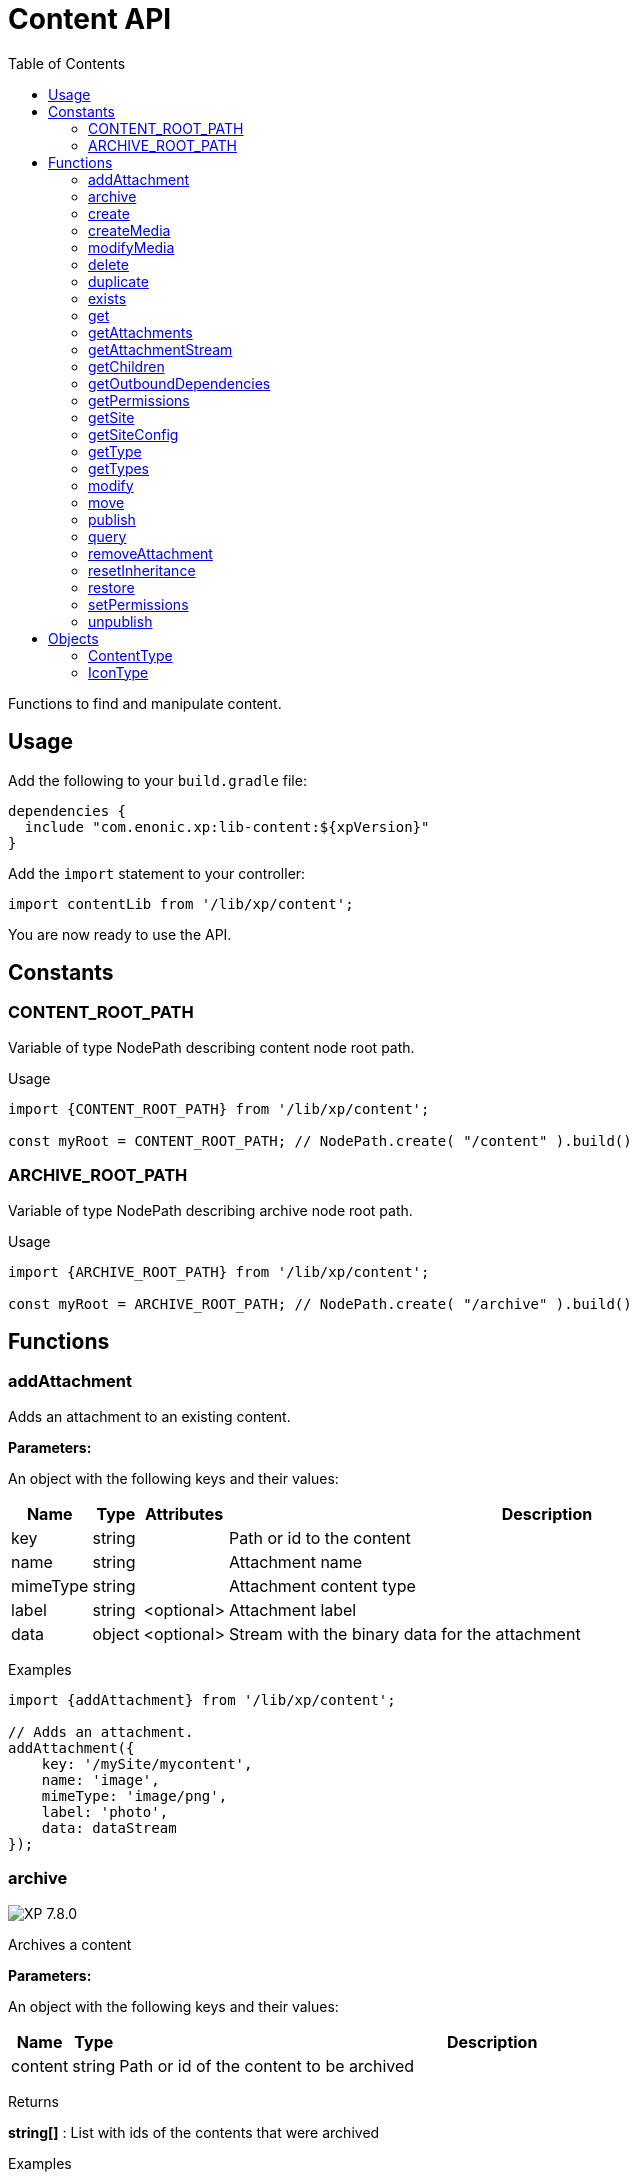 = Content API
:toc: right
:imagesdir: ../images

Functions to find and manipulate content.

== Usage

Add the following to your `build.gradle` file:

[source,groovy]
----
dependencies {
  include "com.enonic.xp:lib-content:${xpVersion}"
}
----

Add the `import` statement to your controller:

[source,typescript]
----
import contentLib from '/lib/xp/content';
----

You are now ready to use the API.

== Constants

=== CONTENT_ROOT_PATH
Variable of type NodePath describing content node root path.
[.lead]
Usage

[source,typescript]
----
import {CONTENT_ROOT_PATH} from '/lib/xp/content';

const myRoot = CONTENT_ROOT_PATH; // NodePath.create( "/content" ).build()
----

=== ARCHIVE_ROOT_PATH
Variable of type NodePath describing archive node root path.


[.lead]
Usage

[source,typescript]
----
import {ARCHIVE_ROOT_PATH} from '/lib/xp/content';

const myRoot = ARCHIVE_ROOT_PATH; // NodePath.create( "/archive" ).build()
----

== Functions

=== addAttachment

Adds an attachment to an existing content.

[.lead]
*Parameters:*

An object with the following keys and their values:

[%header,cols="1%,1%,1%,98%a"]
[frame="none"]
[grid="none"]
|===
| Name | Type | Attributes| Description
| key | string | | Path or id to the content
| name | string | | Attachment name
| mimeType | string | | Attachment content type
| label | string | <optional> | Attachment label
| data | object | <optional> | Stream with the binary data for the attachment
|===

[.lead]
Examples

[source,typescript]
----
import {addAttachment} from '/lib/xp/content';

// Adds an attachment.
addAttachment({
    key: '/mySite/mycontent',
    name: 'image',
    mimeType: 'image/png',
    label: 'photo',
    data: dataStream
});
----

=== archive
image:xp-780.svg[XP 7.8.0,opts=inline]

Archives a content

[.lead]
*Parameters:*

An object with the following keys and their values:

[%header,cols="1%,1%,98%a"]
[frame="none"]
[grid="none"]
|===
| Name | Type | Description
| сontent | string | Path or id of the content to be archived
|===

[.lead]
Returns

*string[]* : List with ids of the contents that were archived

[.lead]
Examples
[source,typescript]
----
import {archive} from '/lib/xp/content';

// Archive content by path.
const result1 = archive({
    content: '/path/to/mycontent',
});

log.info('Archived content ids: %s', result1.join(','));

// Archive content by id.
const result2 = archive({
    content: 'my-content-id'
});

log.info('Archived content ids: %s', result2.join(','));
----

=== create

Creates a content.

Either `name` or `displayName` (or both) must be specified. When `name` is not set, the system will auto-generate a name based on the `displayName`, by lower-casing and replacing certain characters. If there is already a content with the auto-generated name, a suffix will be added to `name` in order to make it unique.

To create a content where `name` is not important and there could be multiple instances under the same parent content, skip the `name` parameter and specify a `displayName` instead.

[.lead]
*Parameters:*

An object with the following keys and their values:

[%header,cols="1%,1%,1%,1%,98%a"]
[frame="none"]
[grid="none"]
|===
| Name | Type | Attributes| Default| Description
| name | string | <optional> | | Name of content
| parentPath | string | | | Path to place content under
| displayName | string | <optional> | | Display name. Default is same as name
| requireValid | boolean | <optional> | true | The content has to be valid, according to the content type, to be created. If requireValid=true and the content is not strictly valid, an error will be thrown
| refresh | boolean | <optional> | true | If refresh is true, the created content will to be searchable through queries immediately, else within 1 second. Since there is a performance penalty doing this refresh, refresh should be set to false for bulk operations
| contentType | string | | | Content type to use
| language | string | <optional> | | The language tag representing the content’s locale
| childOrder | string | <optional> | | Default ordering of children when doing getChildren if no order is given in query
| data | object | | | Actual content data
| x | object | <optional> | | eXtra data to use
|===

[.lead]
Returns

*object* : Content created as JSON

[.lead]
Examples

[source,typescript]
----
import {create} from '/lib/xp/content';

// Creates a content.
const result1 = create({
    name: 'mycontent',
    parentPath: '/a/b',
    displayName: 'My Content',
    contentType: 'test:myContentType',
    language: 'es',
    data: {
        a: 1,
        b: 2,
        c: ['1', '2'],
        d: {
            e: {
                f: 3.6,
                g: true
            }
        }
    },
    x: {
        "com-enonic-myapplication": {
            myschema: {
                a: 1
            }
        }
    },
    attachments: {},
    publish: {}
});

log.info('Content created with id %s', result1._id);
----

[source,typescript]
----
import {create} from '/lib/xp/content';

// Check if content already exists.
try {
    const result2 = create({
        name: 'mycontent',
        parentPath: '/a/b',
        displayName: 'My Content',
        contentType: 'test:myContentType',
        data: {}
    });

    log.info('Content created with id %s', result2._id);

} catch (e) {
    if (e.code == 'contentAlreadyExists') {
        log.error('There is already a content with that name');
    } else {
        log.error('Unexpected error: %s', e.message);
    }
}
----

[source,typescript]
----
// Content created.
const expected = {
    _id: "123456",
    _name: "mycontent",
    _path: "/a/b/mycontent",
    creator: "user:system:anonymous",
    createdTime: "1975-01-08T00:00:00Z",
    type: "test:myContentType",
    displayName: "My Content",
    hasChildren: false,
    language: "es",
    valid: false,
    data: {
        a: 1,
        b: 2,
        c: [
            "1",
            "2"
        ],
        d: {
            e: {
                f: 3.6,
                g: true
            }
        }
    },
    x: {
        "com-enonic-myapplication": {
            myschema: {
                a: 1
            }
        }
    },
    page: {},
    attachments: {},
    publish: {}
};
----

=== createMedia

Creates a media content

[.lead]
*Parameters:*

An object with the following keys and their values:

[%header,cols="1%,1%,1%,1%,98%a"]
[frame="none"]
[grid="none"]
|===
| Name | Type | Attributes| Default| Description
| name | string | <optional> | | Name of content
| parentPath | string | <optional> | / | Path to place content under
| mimeType | string | <optional> | | Mime-type of the data
| focalX | number | <optional> | | Focal point for X axis (if it's an image)
| focalY | number | <optional> | | Focal point for Y axis (if it's an image)
| data | | | | Data (as stream) to use
|===

[.lead]
Returns

*object* : Returns the created media content

[.lead]
Examples

[source,typescript]
----
import {createMedia} from '/lib/xp/content';

// Creates a media.
const result = createMedia({
    name: 'mycontent',
    parentPath: '/a/b',
    mimeType: 'text/plain',
    data: stream
});
----

[source,typescript]
----
// Media created.
const expected = {
    _id: "123456",
    _name: "mycontent",
    _path: "/a/b/mycontent",
    creator: "user:system:anonymous",
    createdTime: "1975-01-08T00:00:00Z",
    type: "base:unstructured",
    hasChildren: false,
    valid: false,
    data: {},
    x: {},
    page: {},
    attachments: {},
    publish: {}
};
----

=== modifyMedia

Modifies a media content

[.lead]
*Parameters:*

An object with the following keys and their values:

[%header,cols="1%,1%,1%,1%,98%a"]
[frame="none"]
[grid="none"]
|===
| Name | Type | Attributes| Default| Description
| key | string | | | Path or id of the media content
| name | string | | | Name of the media content
| data | | | | Media data (as a stream)
| mimeType | string | <optional> | | Mime-type of the data
| focalX | number | <optional> | | Focal point for X axis (if content is an image)
| focalY | number | <optional> | | Focal point for Y axis (if content is an image)
| caption | string | <optional> | | Caption
| artist | string \| string[]  | <optional> | | Artist
| copyright | string | <optional> | | Copyright
| tags | string \| string[] | <optional> | | Tags
| workflowInfo | object | <optional> | | Workflow state (default: READY).

|===

[.lead]
Returns

*object* : Returns the modified media content

[.lead]
Examples

[source,typescript]
----
import {modifyMedia} from '/lib/xp/content';

// Modifies a media.
const result = modifyMedia({
    key: '/a/b/mycontent',
    name: 'mycontent',
    data: stream,
    artist: ['Artist 1', 'Artist 2'],
    caption: 'Caption',
    copyright: 'Copyright',
    mimeType: 'text/plan',
    tags: ['tag1', 'tag2']
});
----

[source,typescript]
----
// Modified media.
const expected = {
    _id: "123456",
    _name: "myMedia",
    _path: "/a/b/myMedia",
    creator: "user:system:anonymous",
    createdTime: "1975-01-08T00:00:00Z",
    type: "base:unstructured",
    hasChildren: false,
    valid: false,
    data: {
        caption: "Caption",
        artist: [
            "Artist 1",
            "Artist 2"
        ],
        copyright: "Copyright",
        mimeType: "text/plan",
        tags: [
            "tag1",
            "tag2"
        ]
    },
    x: {},
    page: {},
    attachments: {},
    publish: {},
    workflow: {
        state: "READY",
        checks: {}
    }
};
----

=== delete

Deletes a content

[.lead]
*Parameters:*

An object with the following keys and their values:

[%header,cols="1%,1%,98%a"]
[frame="none"]
[grid="none"]
|===
| Name | Type | Description
| key | string | Path or id to the content
|===

[.lead]
Returns

*boolean* : `true` if deleted, `false` otherwise

[.lead]
Examples

[source,typescript]
----
import {delete as deleteContent} from '/lib/xp/content';

// Deletes a content by path.
const result = deleteContent({
    key: '/features/js-libraries/mycontent'
});

if (result) {
    log.info('Content deleted');
} else {
    log.info('Content was not found');
}
----

=== duplicate

image:xp-7120.svg[XP 7.12.0,opts=inline] Duplicates a content.

[.lead]
*Parameters:*

An object with the following keys and their values:

[%header,cols="1%,1%,1%,1%,96%a"]
[frame="none"]
[grid="none"]
|===
| Name | Type | Attributes| Default | Description
| contentId | string | | | Id of the content.
| workflow | Object | <optional> | ```{
state: "READY",
checks: {}
}``` | Workflow state.
| includeChildren |  boolean | <optional> | true | Indicates that children contents must be duplicated, too. Ignored if `variant=true`.
| variant | boolean | <optional> | false | Indicates that duplicated content is a variant.
| parent | string | <optional> | | Destination parent path. By default, a duplicated content will be added as a sibling of the source content.
| name | string | <optional> | | New content name.
|===

[.lead]
Returns summary of the content duplicate.

*object* : Summary of the content duplicate.

[.lead]
Examples

Duplicate a content
[source,typescript]
----
import {duplicate} from '/lib/xp/content';

// Duplicate content by id
const result = duplicate({
    contentId: '79e21db0-5b43-45ce-b58c-6e1c420b22bd',
    includeChildren: false,
});

// Summary of the duplicated content.
const expected = {
    contentName: "sourcecontentname-copy",
    sourceContentPath: "/path/to/duplicated-content",
    duplicatedContents: [
        "duplicated-content-id"
    ]
};
----

Create a variant
[source,typescript]
----
import {duplicate} from '/lib/xp/content';

// Create a variant of the content
const result = duplicate({
    contentId: '79e21db0-5b43-45ce-b58c-6e1c420b22bd',
    variant: true,
    name: 'variant-name'
});

const expected = {
    contentName: "variant-name",
    sourceContentPath: "/path/to/variant-name",
    duplicatedContents: [
        "variant-content-id"
    ]
}
----

=== exists

Checks if a content exists in the current context.

[.lead]
*Parameters:*

An object with the following keys and their values:

[%header,cols="1%,1%,98%a"]
[frame="none"]
[grid="none"]
|===
| Name | Type | Description
| key | string | Path or id to the content
|===

[.lead]
Returns

*boolean* : `true` if exists, `false` otherwise

[.lead]
Examples

[source,typescript]
----
import {exists} from '/lib/xp/content';

// Checking if a content exists
const result = exists({
    key: '/path/to/mycontent'
});

if (result) {
    log.info('Content exists');
} else {
    log.info('Content does not exist');
}
----


=== get

Returns a content

[.lead]
*Parameters:*

An object with the following keys and their values:

[%header,cols="35%,1%,1%,63%a"]
[frame="none"]
[grid="none"]
|===
| Name | Type | Attributes| Description
| key | string | | Path or id to the parent content
| versionId image:xp-720.svg[XP 7.2.0,opts=inline] | string | <optional> | Content version id
|===

[.lead]
Returns

*object* : The content (as JSON) fetched from the repository

[.lead]
Examples

[source,typescript]
----
import {get as getContentByKey} from '/lib/xp/content';

// Gets a single content by path.
const result = getContentByKey({
    key: '/path/to/mycontent'
});

if (result) {
    log.info('Display Name = %s', result.displayName);
} else {
    log.info('Content was not found');
}
----

[source,typescript]
----
// Content as it is returned.
const expected = {
    _id: "123456",
    _name: "mycontent",
    _path: "/path/to/mycontent",
    creator: "user:system:admin",
    modifier: "user:system:admin",
    createdTime: "1970-01-01T00:00:00Z",
    modifiedTime: "1970-01-01T00:00:00Z",
    type: "base:unstructured",
    displayName: "My Content",
    hasChildren: false,
    language: "en",
    valid: true,
    childOrder: "_ts DESC, _name ASC",
    data: {
        myfield: "Hello World"
    },
    x: {},
    page: {},
    attachments: {
        "logo.png": {
            name: "logo.png",
            label: "small",
            size: 6789,
            mimeType: "image/png"
        },
        "document.pdf": {
            name: "document.pdf",
            size: 12345,
            mimeType: "application/pdf"
        }
    },
    publish: {}
};
----

=== getAttachments

This function returns a content attachments

[.lead]
*Parameters:*

[%header,cols="1%,1%,98%a"]
[frame="none"]
[grid="none"]
|===
| Name  | Type   | Description
| key | string | Path or id to the content
|===

[.lead]
Returns

*object* : An object with all the attachments stored in the content, where the key is the attachment name. Or null if the content was not found.

[.lead]
Examples

[source,typescript]
----
// Attachments returned.
const expected = {
    "logo.png": {
        name: "logo.png",
        label: "small",
        size: 6789,
        mimeType: "image/png"
    },
    "document.pdf": {
        name: "document.pdf",
        size: 12345,
        mimeType: "application/pdf"
    }
};
----

=== getAttachmentStream

This function returns a data-stream for the specified content attachment

[.lead]
*Parameters:*

An object with the following keys and their values:

[%header,cols="1%,1%,98%a"]
[frame="none"]
[grid="none"]
|===
| Name | Type | Description
| key | string | Path or id to the content
| name | string | Attachment name
|===

[.lead]
Returns

*object* : Stream of the attachment data

[.lead]
Examples

[source,typescript]
----
import {getAttachmentStream} from '/lib/xp/content';

// Get stream for attachment.
const stream = getAttachmentStream({
    key: '/a/b/mycontent',
    name: 'document.pdf'
});
----

=== getChildren

Fetches children of a content

[.lead]
*Parameters:*

An object with the following keys and their values:

[%header,cols="1%,1%,1%,1%,98%a"]
[frame="none"]
[grid="none"]
|===
| Name | Type | Attributes| Default| Description
| key | string | | | Path or id to the parent content
| start | number | <optional> | 0 | Start index (used for paging)
| count | number | <optional> | 10 | Number of contents to fetch
| sort | string | <optional> | | Sorting expression
|===

[.lead]
Returns

*object* : An array of child items (as JSON) fetched from the repository

[.lead]
Examples

[source,typescript]
----
import {getChildren} from '/lib/xp/content';

// Returns the children of specified path.
const result = getChildren({
    key: '/path/to',
    start: 0,
    count: 2,
    sort: '_modifiedTime ASC'
});

log.info('Found %s number of contents', result.total);

result.hits.forEach((content) => {
  log.info('Content %s loaded', content._name);
});
----

[source,typescript]
----
// Result set returned.
const expected = {
    total: 20,
    count: 2,
    hits: [
        {
            _id: "id1",
            _name: "name1",
            _path: "/a/b/name1",
            creator: "user:system:admin",
            modifier: "user:system:admin",
            createdTime: "1970-01-01T00:00:00Z",
            modifiedTime: "1970-01-01T00:00:00Z",
            type: "base:unstructured",
            displayName: "My Content 1",
            hasChildren: false,
            valid: false,
            data: {},
            x: {},
            page: {},
            attachments: {},
            publish: {}
        },
        {
            _id: "id2",
            _name: "name2",
            _path: "/a/b/name2",
            creator: "user:system:admin",
            modifier: "user:system:admin",
            createdTime: "1970-01-01T00:00:00Z",
            modifiedTime: "1970-01-01T00:00:00Z",
            type: "base:unstructured",
            displayName: "My Content 2",
            hasChildren: false,
            valid: false,
            data: {},
            x: {},
            page: {},
            attachments: {},
            publish: {}
        }
    ]
};
----



=== getOutboundDependencies

image:xp-720.svg[XP 7.2.0,opts=inline]

Returns the list of content items that are outbound dependencies of specified content.

[.lead]
*Parameters:*

An object with the following properties:

[%header,cols="1%,1%,98%a"]
[frame="none"]
[grid="none"]
|===
| Name | Type | Description
| key | string | Path or id to the content
|===

[.lead]
Returns

*string[]* : List with ids of dependent content items


[.lead]
Examples

[source,typescript]
----
import {getOutboundDependencies} from '/lib/xp/content';

// Gets outbound dependencies of content by its Id.
const result = getOutboundDependencies({
    key: '/features/js-libraries/mycontent'
});

if (result) {
    log.info('Outbound dependencies: %s', JSON.stringify(result, null, 4));
} else {
    log.info('Outbound dependencies were not found');
}
----

=== getPermissions

Returns content permissions

[.lead]
*Parameters:*

An object with the following keys and their values:

[%header,cols="1%,1%,98%a"]
[frame="none"]
[grid="none"]
|===
| Name | Type | Description
| key | string | Path or id to the content
|===

[.lead]
Returns

*object* : Content permissions

[.lead]
Examples

[source,typescript]
----
import {getPermissions} from '/lib/xp/content';

// Return permissions for content by path.
const result = getPermissions({
    key: '/features/js-libraries/mycontent'
});

if (result) {
    log.info('Content inherits permissions: %s', result.inheritPermissions);
} else {
    log.info('Content not found');
}
----

[source,typescript]
----
// Permissions returned.
const expected = {
    inheritsPermissions: false,
    permissions: [
        {
            principal: "user:system:anonymous",
            allow: [
                "READ"
            ],
            deny: []
        }
    ]
};
----

=== getSite

Returns the parent site of a content

[.lead]
*Parameters:*

An object with the following keys and their values:

[%header,cols="1%,1%,98%a"]
[frame="none"]
[grid="none"]
|===
| Name | Type | Description
| key | string | Path or id to the content
|===

[.lead]
Returns

*object* : The current site as JSON

[.lead]
Examples

[source,typescript]
----
import {getSite} from '/lib/xp/content';

// Returns content's parent site
const result = getSite({
    key: '/path/to/mycontent'
});
log.info('Site name = %s', result._name);
----

[source,typescript]
----
// Site data returned.
const expected = {
    _id: "100123",
    _name: "my-content",
    _path: "/my-content",
    type: "base:unstructured",
    hasChildren: false,
    valid: false,
    data: {
        siteConfig: {
            applicationKey: "myapplication",
            config: {
                Field: 42
            }
        }
    },
    x: {},
    page: {},
    attachments: {},
    publish: {}
};
----

=== getSiteConfig

Returns configuration of a specified application assigned to the site of a content

[.lead]
*Parameters:*

An object with the following keys and their values:

[%header,cols="1%,1%,98%a"]
[frame="none"]
[grid="none"]
|===
| Name | Type | Description
| key | string | Path or id to the content
| applicationKey | string | Application key
|===

[.lead]
Returns

*object* : App config (as JSON)

[.lead]
Examples

[source,typescript]
----
import {getSiteConfig} from '/lib/xp/content';

// Returns config of the content's parent site
const result = getSiteConfig({
    key: '/path/to/mycontent',
    applicationKey: app.name
});
log.info('Field value for the site config = %s', result.Field);
----

[source,typescript]
----
// Site config returned.
const expected = {
    Field: 42
};
----

=== getType

Returns properties and icon of the specified content type

[.lead]
*Parameters:*

[%header,cols="1%,1%,98%a"]
[frame="none"]
[grid="none"]
|===
| Name  | Type   | Description
| name | string | Name of the content type, as 'app:name' (e.g. 'com.enonic.myapp:article')
|===

[.lead]
Returns

*<<ContentType>>* : The content type object if found, or `null` otherwise. See ContentType type definition below

[.lead]
Examples

[source,typescript]
----
import {getType} from '/lib/xp/content';

// Get a content type by name
const contentType = getType('com.enonic.myapp:person');
----

[source,typescript]
----
// Content type returned:
const expected = {
    name: "com.enonic.myapp:person",
    displayName: "Person",
    description: "Person content type",
    superType: "base:structured",
    abstract: false,
    final: true,
    allowChildContent: true,
    displayNameExpression: "${name}",
    icon: {
        mimeType: "image/png",
        modifiedTime: "2016-01-01T12:00:00Z"
    },
    form: [
        {
            formItemType: "Input",
            name: "name",
            label: "Full name",
            maximize: true,
            inputType: "TextLine",
            occurrences: {
                maximum: 1,
                minimum: 1
            },
            config: {}
        },
        {
            formItemType: "Input",
            name: "title",
            label: "Photo",
            helpText: "Person photo",
            maximize: true,
            inputType: "ImageSelector",
            occurrences: {
                maximum: 1,
                minimum: 1
            },
            config: {}
        },
        {
            formItemType: "Input",
            name: "bio",
            label: "Bio",
            maximize: true,
            inputType: "HtmlArea",
            occurrences: {
                maximum: 1,
                minimum: 1
            },
            config: {}
        },
        {
            formItemType: "Input",
            name: "birthdate",
            label: "Birth date",
            maximize: true,
            inputType: "Date",
            occurrences: {
                maximum: 1,
                minimum: 0
            },
            config: {}
        },
        {
            formItemType: "Input",
            name: "email",
            label: "Email",
            helpText: "Email address",
            maximize: true,
            inputType: "TextLine",
            occurrences: {
                maximum: 1,
                minimum: 1
            },
            config: {
                regexp: [
                    {
                        value: "^[^@]+@[^@]+\\.[^@]+$"
                    }
                ]
            }
        },
        {
            formItemType: "Input",
            name: "nationality",
            label: "Nationality",
            maximize: true,
            inputType: "ContentSelector",
            occurrences: {
                maximum: 1,
                minimum: 0
            },
            config: {
                allowContentType: [
                    {
                        value: "com.enonic.myapp:country"
                    }
                ]
            }
        }
    ]
};
----

[source,typescript]
----
import {getType} from '/lib/xp/content';

// Get a content type icon
const ct = getType('com.enonic.myapp:person');
const icon = ct.icon;
return {
    body: icon.data,
    contentType: icon.mimeType
};
----

=== getTypes

Returns the list of all the content types currently registered in the system

[.lead]
Returns

*<<ContentType>>[]* : Array with all the content types found. See ContentType type definition below

[.lead]
Examples

[source,typescript]
----
import {getTypes} from '/lib/xp/content';

// Gets the list of all content types in the system
const contentTypes = getTypes();

log.info('%s content types found:', contentTypes.length);
contentTypes.forEach(({displayName,name,superType}) => {
    if (superType === 'base:structured') {
        log.info('%s - %s', name, displayName);
    }
});
----

=== modify

Modifies a content

NOTE: Properties starting with `_` may not be modified using this function. To rename or move a content (ie to change the `_name` property), use the <<move, move function>> instead.

[.lead]
*Parameters:*

An object with the following keys and their values:

[%header,cols="1%,1%,1%,1%,98%a"]
[frame="none"]
[grid="none"]
|===
| Name | Type | Attributes| Default| Description
| key | string | | | Path or id to the content
| editor | function | | | Editor callback function
| requireValid | boolean | <optional> | true | The content has to be valid (according to the content type) to be updated. If `requireValid=true` and the content is not strictly valid, an error will be thrown
|===

[.lead]
Returns

*object* : Modified content as JSON

[.lead]
Examples

[source,typescript]
----
import {modify} from '/lib/xp/content';

// Editor to call for content.
function editor(c) {
    c.displayName = 'Modified';
    c.language = 'en';
    c.data.myCheckbox = false;
    c.data["myTime"] = "11:00";
    c.publish.from = "2016-11-03T10:01:34Z";
    c.workflow.state = "READY";
    return c;
}

// Modify content by path
const result = modify({
    key: '/a/b/mycontent',
    editor: editor
});

if (result) {
    log.info('Content modified. New title is %s', result.displayName);
} else {
    log.info('Content not found');
}
----

[source,typescript]
----
// Content modified.
const expected = {
    _id: "123456",
    _name: "mycontent",
    _path: "/path/to/mycontent",
    creator: "user:system:admin",
    modifier: "user:system:admin",
    createdTime: "1970-01-01T00:00:00Z",
    modifiedTime: "1970-01-01T00:00:00Z",
    type: "base:unstructured",
    displayName: "Modified",
    hasChildren: false,
    language: "en",
    valid: true,
    childOrder: "_ts DESC, _name ASC",
    data: {
        myfield: "Hello World",
        myCheckbox: "false",
        myTime: "11:00"
    },
    x: {},
    page: {},
    attachments: {
        "logo.png": {
            name: "logo.png",
            label: "small",
            size: 6789,
            mimeType: "image/png"
        },
        "document.pdf": {
            name: "document.pdf",
            size: 12345,
            mimeType: "application/pdf"
        }
    },
    publish: {
        from: "2016-11-03T10:01:34Z"
    },
    workflow: {
        state: "READY",
        checks: {}
    }
};
----

=== move
[[move]]

Renames a content or moves it to a new path

[.lead]
*Parameters:*

An object with the following keys and their values:

[%header,cols="1%,1%,98%a"]
[frame="none"]
[grid="none"]
|===
| Name | Type | Description
| source | string | Path or id of the content to be moved or renamed
| target | string | New path or name for the content. If the target ends in slash '/', it specifies the parent path where to be moved. Otherwise it means the new desired path or name for the content
|===

[.lead]
Returns

*object* : The content that was moved or renamed

[.lead]
Examples

[source,typescript]
----
import {move} from '/lib/xp/content';

// Rename content by path. Keeps same parent.
const content1 = move({
    source: '/my-site/my-content-name',
    target: 'new-name'
});

log.info('New path: %s', content1._path); // '/my-site/new-name'
----

[source,typescript]
----
import {move} from '/lib/xp/content';

// Move content by path. New parent path, keeps same name.
const content2 = move({
    source: '/my-site/my-content-name',
    target: '/my-site/folder/'
});

log.info('New path: %s', content2._path); // '/my-site/folder/my-content-name'
----

[source,typescript]
----
import {move} from '/lib/xp/content';

// Move content by id to new path. New parent path, keeps same name.
const content3 = move({
    source: '8d933461-ede7-4dd5-80da-cb7de0cd7bba',
    target: '/my-site/folder/'
});

log.info('New path: %s', content3._path); // '/my-site/folder/my-content-name'
----

[source,typescript]
----
import {move} from '/lib/xp/content';

// Move and rename content.
const content4 = move({
    source: '/my-site/my-content-name',
    target: '/my-site/folder/new-name'
});

log.info('New path: %s', content4._path); // '/my-site/folder/new-name'
----

[source,typescript]
----
import {move} from '/lib/xp/content';

// Handle error if target already exists.
try {
    const content5 = move({
        source: '/my-site/my-content-name',
        target: '/my-site/folder/existing-content'
    });

} catch (e) {
    if (e.code == 'contentAlreadyExists') {
        log.error('There is already a content in the target specified');
    } else {
        log.error('Unexpected error: %s', e.message);
    }
}
----

=== publish

Publishes content to the master branch

[.lead]
*Parameters:*

An object with the following keys and their values:

[%header,cols="1%,1%,1%,1%,98%a"]
[frame="none"]
[grid="none"]
|===
| Name | Type | Attributes| Default| Description
| keys | string[] | | | List of all content keys(path or id) that should be published
| schedule | <<ScheduleParams>> | <optional> | | Schedule publishing
| excludeChildrenIds | string[] | <optional> | | List of content keys whose descendants should be excluded from publishing
| includeDependencies | boolean | <optional> | true | Whether all related content should be included when publishing content
| sourceBranch | string | | | _Not in use from_ image:xp-7120.svg[XP 7.12.0,opts=inline]. The branch where the content to be published is stored.
| targetBranch | string | | | _Not in use since_ image:xp-7120.svg[XP 7.12.0,opts=inline]. The branch to which the content should be published. Technically, publishing is just a move from one branch to another, and publishing user content from master to draft is therefore also valid usage of this function, which may be practical if user input to a web-page is stored on master
|===

==== ScheduleParams

[%header,cols="1%,1%,1%,98%a"]
[frame="none"]
[grid="none"]
|===
| Name | Type | Attributes| Description
| from | string | <optional> | Time from which the content is considered published. Defaults to the time of publishing
| to | string | <optional> | Time until which the content is considered published
|===


[.lead]
Returns

*object* : Status of the publish operation as JSON

[.lead]
Examples

[source,typescript]
----
import {publish} from '/lib/xp/content';

// Publish content by path or key
const result = publish({
    keys: ['/mysite/somepage', '79e21db0-5b43-45ce-b58c-6e1c420b22bd'],
    sourceBranch: 'draft',
    targetBranch: 'master',
    schedule: {
        from: new Date().toISOString(),
        to: '2018-01-01T13:37:00.000Z'
    },
    includeDependencies: false
});

if (result) {
    log.info('Pushed %s content.', result.pushedContents.length);
    log.info('Deleted %s content.1, result.deletedContents.length);
    log.info('Content that failed operation: %s', result.failedContents.length);
} else {
    log.info('Operation failed.');
}
----

[source,typescript]
----
// Content published.
const expected = {
    pushedContents: [
        "d7ad428b-eae2-4ff1-9427-e8e8a8a3ab23",
        "9f5b0db0-38f9-4e81-b92e-116f25476b1c",
        "e1f57280-d672-4cd8-b674-98e26e5b69ae"
    ],
    deletedContents: [ // Removed from 7.12.0
        "45d67001-7f2b-4093-99ae-639be9fdd1f6"
    ],
    failedContents: [
        "79e21db0-5b43-45ce-b58c-6e1c420b22bd"
    ]
};
----

=== query

Retrieves content using a query

[.lead]
*Parameters:*

An object with the following keys and their values:

[%header,cols="1%,1%,1%,1%,98%a"]
[frame="none"]
[grid="none"]
|===
| Name | Type | Attributes| Default| Description
| start | number | <optional> | 0 | Start index (used for paging)
| count | number | <optional> | 10 | Number of contents to fetch
| query | string/object | | | Query string or <<../storage/dsl#, DSL>> expression
| filters | object | <optional> | | Filters to apply to query result
| sort | string/object | <optional> | | Sorting string or <<../storage/dsl#sort, DSL>> expression
| aggregations | string | <optional> | | Aggregations expression
| contentTypes | string[] | <optional> | | Content types to filter on
|===

[.lead]
Returns

*object* : Result of query

image:xp-750.svg[XP 7.5.0,opts=inline] If `sort` was specified, results will contain system meta properties `_sort` and `_score: null`, otherwise `_score`
 will have a relevant value.

[.lead]
Examples

[source,typescript]
----
import {query} from '/lib/xp/content';

// Query content using aggregations.
const result = query({
    start: 0,
    count: 2,
    sort: "modifiedTime DESC, geoDistance('data.location', '59.91,10.75', 'km')",
    query: "data.city = 'Oslo' AND fulltext('data.description', 'garden', 'AND') ",
    filters: {
        boolean: {
            must: [
                {
                    exists: {
                        field: "modifiedTime"
                    }
                },
                {
                    exists: {
                        field: "another"
                    }
                }
            ],
            mustNot: {
                hasValue: {
                    field: "myField",
                    values: [
                        "cheese",
                        "fish",
                        "onion"
                    ]
                }
            }
        },
        notExists: {
            field: "unwantedField"
        },
        ids: {
            values: ["id1", "id2"]
        }
    },
    contentTypes: [
        app.name + ":house",
        app.name + ":apartment"
    ],
    aggregations: {
        floors: {
            terms: {
                field: "data.number_floor",
                order: "_count asc"
            },
            aggregations: {
                prices: {
                    histogram: {
                        field: "data.price",
                        interval: 1000000,
                        extendedBoundMin: 1000000,
                        extendedBoundMax: 3000000,
                        minDocCount: 0,
                        order: "_key desc"
                    }
                }
            }
        },
        by_month: {
            dateHistogram: {
                field: "data.publish_date",
                interval: "1M",
                minDocCount: 0,
                format: "MM-yyyy"
            }
        },
        price_ranges: {
            range: {
                field: "data.price",
                ranges: [
                    {to: 2000000},
                    {from: 2000000, to: 3000000},
                    {from: 3000000}
                ]
            }
        },
        my_date_range: {
            dateRange: {
                field: "data.publish_date",
                format: "MM-yyyy",
                ranges: [
                    {to: "now-10M/M"},
                    {from: "now-10M/M"}
                ]
            }
        },
        price_stats: {
            stats: {
                field: "data.price"
            }
        }
    }
});

log.info('Found %s number of contents', result.total);

result.hits.forEach((content) => {
  log.info('Content %s found', content._name);
});
----

[source,typescript]
----
// Result set returned.
const expected = {
    total: 20,
    count: 2,
    hits: [
        {
            _id: "id1",
            _name: "name1",
            _path: "/a/b/name1",
            _sort: ["1970-01-01T00:00:00Z", 9279.647306690395],
            _score: null,
            creator: "user:system:admin",
            modifier: "user:system:admin",
            createdTime: "1970-01-01T00:00:00Z",
            modifiedTime: "1970-01-01T00:00:00Z",
            type: "base:unstructured",
            displayName: "My Content 1",
            hasChildren: false,
            valid: false,
            data: {},
            x: {},
            page: {},
            attachments: {},
            publish: {}
        },
        {
            _id: "id2",
            _name: "name2",
            _path: "/a/b/name2",
            _sort: [ "1970-01-01T00:00:00Z", 15964.050071707446],
            _score: null,
            creator: "user:system:admin",
            modifier: "user:system:admin",
            createdTime: "1970-01-01T00:00:00Z",
            modifiedTime: "1970-01-01T00:00:00Z",
            type: "base:unstructured",
            displayName: "My Content 2",
            hasChildren: false,
            valid: false,
            data: {},
            x: {},
            page: {},
            attachments: {},
            publish: {}
        }
    ],
    aggregations: {
        genders: {
            buckets: [
                {
                    key: "male",
                    docCount: 10
                },
                {
                    key: "female",
                    docCount: 12
                }
            ]
        },
        by_month: {
            buckets: [
                {
                    key: "2014-01",
                    docCount: 8
                },
                {
                    key: "2014-02",
                    docCount: 10
                },
                {
                    key: "2014-03",
                    docCount: 12
                }
            ]
        },
        price_ranges: {
            buckets: [
                {
                    key: "a",
                    docCount: 2,
                    to: 50
                },
                {
                    key: "b",
                    docCount: 4,
                    from: 50,
                    to: 100
                },
                {
                    key: "c",
                    docCount: 4,
                    from: 100
                }
            ]
        },
        my_date_range: {
            buckets: [
                {
                    key: "date range bucket key",
                    docCount: 2,
                    from: "2014-09-01T00:00:00Z"
                },
                {
                    docCount: 5,
                    from: "2014-10-01T00:00:00Z",
                    to: "2014-09-01T00:00:00Z"
                },
                {
                    docCount: 7,
                    to: "2014-11-01T00:00:00Z"
                }
            ]
        },
        item_count: {
            count: 5,
            min: 1,
            max: 5,
            avg: 3,
            sum: 15
        }
    }
};
----

=== removeAttachment

Removes an attachment from an existing content

[.lead]
*Parameters:*

An object with the following keys and their values:

[%header,cols="1%,1%,98%a"]
[frame="none"]
[grid="none"]
|===
| Name | Type | Description
| key | string | Path or id to the content
| name | string \| string[] | Attachment name, or array of names
|===

[.lead]
Examples

[source,typescript]
----
import {removeAttachment} from '/lib/xp/content';

// Removes an attachment, by content path.
removeAttachment({key: '/mySite/mycontent', name: 'document'});
----

[source,typescript]
----
import {removeAttachment} from '/lib/xp/content';

// Removes multiple attachments, by content id.
removeAttachment({key: '3381d720-993e-4576-b089-aaf67280a74c', name: ['document', 'image']});
----

=== resetInheritance
image:xp-760.svg[XP 7.6.0,opts=inline]

Resets custom inheritance flags of a content item. For an item that was inherited from a parent content project/layer this action
will reset specified changes made inside a specified layer.

[.lead]
*Parameters:*

An object with the following keys and their values:

[%header,cols="1%,1%,98%a"]
[frame="none"]
[grid="none"]
|===
| Name | Type | Description
| key | string | Path or id to the content
| projectName | string | A unique id of a Content Layer in which the inherited content item should be reset
| inherit | string[] | Array of inheritance flags (case-sensitive, all upper-case).
Supported values are: `CONTENT` (resets any customized content data), `PARENT` (resets item moved under a different parent),
`NAME` (resets renamed item), `SORT` (resets custom sorting).

|===

[.lead]
Examples

[source,typescript]
----
import {resetInheritance} from '/lib/xp/content';

// Resets all custom changes made to inherited item '/mySite/mycontent' in the layer 'layer-no'
resetInheritance({key: '/mySite/mycontent', projectName: 'layer-no', inherit: ['CONTENT', 'PARENT', 'NAME', 'SORT']});
----

[source,typescript]
----
import {resetInheritance} from '/lib/xp/content';

// Resets custom sorting of inherited item '/mySite/mycontent' in the layer 'layer-no', but preserves any other changes
resetInheritance({key: '/mySite/mycontent', projectName: 'layer-no', inherit: ['SORT']});
----

=== restore
image:xp-780.svg[XP 7.8.0,opts=inline]

Restores a content from the archive

[.lead]
*Parameters:*

An object with the following keys and their values:

[%header,cols="1%,1%,98%a"]
[frame="none"]
[grid="none"]
|===
| Name | Type | Description
| content | string | Path or id of the content to be restored
| path | string | Path of parent for restored content
|===

[.lead]
Returns

*string[]* : List with ids of the contents that were restored

[.lead]
Examples
[source,typescript]
----
import {restore} from '/lib/xp/content';

// Restore content by path.
const result1 = restore({
    content: '/path/to/mycontent',
});

log.info('Restored content ids: %s', result1.join(','));

// Restore content by id.
const result2 = restore({
    content: 'my-content-id'
});

log.info('Restored content ids: %s', result2.join(','));

// Restore content by id to custom path.
const result3 = restore({
    content: 'my-content-id',
    path: '/custom-parent'
});

log.info('Restored content ids: %s', result3.join(','));
----

=== setPermissions

Sets permissions on a content

[.lead]
*Parameters:*

An object with the following keys and their values:

[%header,cols="1%,1%,1%,98%a"]
[frame="none"]
[grid="none"]
|===
| Name | Type | Attributes| Description
| key | string | | Path or id of the content
| inheritPermissions | boolean | <optional> | Set to `true` if the content must inherit permissions. Default to false
| overwriteChildPermissions | boolean | <optional> | Set to true to overwrite child permissions. Default to false
| permissions | <<PermissionsParams>>[] | <optional> | Array of permissions
|===

==== PermissionsParams

[%header,cols="1%,1%,98%a"]
[frame="none"]
[grid="none"]
|===
| Name | Type | Description
| principal | string | Principal key
| allow | string[] | Allowed permissions
| deny | string[] | Denied permissions
|===


[.lead]
Returns

*boolean* : `true` if successful, `false` otherwise

[.lead]
Examples

[source,typescript]
----
import {setPermissions} from '/lib/xp/content';

// Set permissions for content by path.
const flag = setPermissions({
    key: '/features/js-libraries/mycontent',
    inheritPermissions: false,
    overwriteChildPermissions: true,
    permissions: [{
        principal: 'user:system:anonymous',
        allow: ['READ'],
        deny: ['DELETE']
    }]
});

if (flag) {
    log.info('Permissions set');
} else {
    log.info('Content not found');
}
----

=== unpublish

Unpublishes content that had been published to the master branch

[.lead]
*Parameters:*

An object with the following keys and their values:

[%header,cols="1%,1%,98%a"]
[frame="none"]
[grid="none"]
|===
| Name | Type | Description
| keys | string[] | List of all content keys(path or id) that should be unpublished
|===

[.lead]
Returns

*string[]* : List with ids of the content that were unpublished

[.lead]
Examples

[source,typescript]
----
import {unpublish} from '/lib/xp/content';

// Unpublish content by path or key
const result = unpublish({
    keys: ['/mysite/somepage', '79e21db0-5b43-45ce-b58c-6e1c420b22bd']
});

log.info('Unpublished content ids: %s', result.join(','));
----

[source,typescript]
----
// Content unpublished.
const expected = [
    "d7ad428b-eae2-4ff1-9427-e8e8a8a3ab23",
    "9f5b0db0-38f9-4e81-b92e-116f25476b1c",
    "e1f57280-d672-4cd8-b674-98e26e5b69ae"
];
----

== Objects

=== ContentType

[.lead]
Fields

[%header,cols="1%,1%,1%,98%a"]
[frame="none"]
[grid="none"]
|===
| Name | Type | Attributes| Description
| name | string | | Name of the content type
| displayName | string | | Display name of the content type
| description | string | | Description of the content type
| superType | string | | Name of the super type, or null if it has no super type
| abstract | boolean | | Whether or not content of this type may be instantiated
| final | boolean | | Whether or not it may be used as super type of other content types
| allowChildContent | boolean | | Whether or not allow creating child items on content of this type
| displayNameExpression | string | | ES6 string template for generating the content name based on values in the content form
| icon | <<IconType>> | <optional> | Icon of the content type
| form | object[] | | Form schema represented as an array of form items: Input, ItemSet, Layout, OptionSet
|===

=== IconType

[.lead]
Fields

[%header,cols="1%,1%,1%,98%a"]
[frame="none"]
[grid="none"]
|===
| Name | Type | Attributes| Description
| data | object | <optional> | Stream with the binary data for the icon
| mimeType | string | <optional> | Mime type of the icon image
| modifiedTime | string | <optional> | Modified time of the icon. May be used for caching
|===
